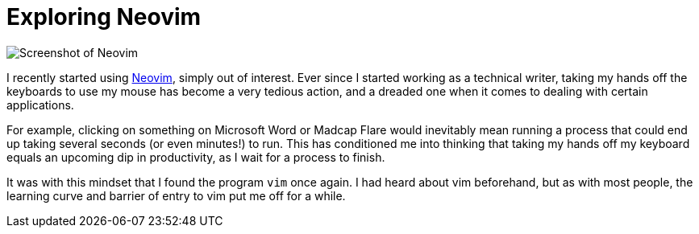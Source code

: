 = Exploring Neovim
:layout: post
:date: 2022-07-29 05:07:00 +1200
:draft:

image::neovim_screenshot.png[Screenshot of Neovim]

I recently started using https://neovim.io[Neovim], simply out of interest.
Ever since I started working as a technical writer, taking my hands off the keyboards to use my mouse has become a very tedious action, and a dreaded one when it comes to dealing with certain applications.

For example, clicking on something on Microsoft Word or Madcap Flare would inevitably mean running a process that could end up taking several seconds (or even minutes!) to run.
This has conditioned me into thinking that taking my hands off my keyboard equals an upcoming dip in productivity, as I wait for a process to finish.

It was with this mindset that I found the program `vim` once again.
I had heard about vim beforehand, but as with most people, the learning curve and barrier of entry to vim put me off for a while.

